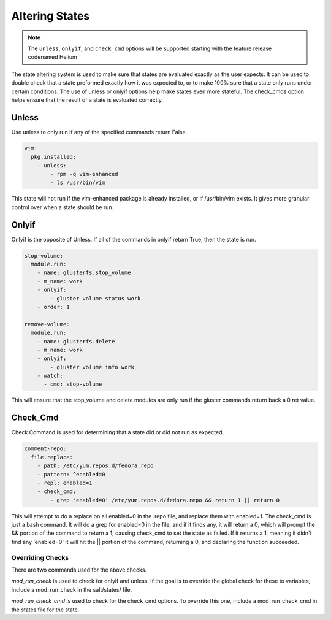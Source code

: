 ===============
Altering States
===============

.. note::

    The ``unless``, ``onlyif``, and ``check_cmd`` options will be supported
    starting with the feature release codenamed Helium

The state altering system is used to make sure that states are evaluated exactly
as the user expects.  It can be used to double check that a state preformed
exactly how it was expected to, or to make 100% sure that a state only runs
under certain conditions.  The use of unless or onlyif options help make states
even more stateful.  The check_cmds option helps ensure that the result of a
state is evaluated correctly.

Unless
------

Use unless to only run if any of the specified commands return False.

.. code-block:: yaml

    vim:
      pkg.installed:
        - unless:
            - rpm -q vim-enhanced
            - ls /usr/bin/vim

This state will not run if the vim-enhanced package is already installed, or if
/usr/bin/vim exists.  It gives more granular control over when a state should be
run.

Onlyif
------

Onlyif is the opposite of Unless.  If all of the commands in onlyif return True,
then the state is run.

.. code-block:: yaml

    stop-volume:
      module.run:
        - name: glusterfs.stop_volume
        - m_name: work
        - onlyif:
            - gluster volume status work
        - order: 1

    remove-volume:
      module.run:
        - name: glusterfs.delete
        - m_name: work
        - onlyif:
            - gluster volume info work
        - watch:
          - cmd: stop-volume

This will ensure that the stop_volume and delete modules are only run if the
gluster commands return back a 0 ret value.

Check_Cmd
---------

Check Command is used for determining that a state did or did not run as
expected.

.. code-block:: yaml

    comment-repo:
      file.replace:
        - path: /etc/yum.repos.d/fedora.repo
        - pattern: ^enabled=0
        - repl: enabled=1
        - check_cmd:
            - grep 'enabled=0' /etc/yum.repos.d/fedora.repo && return 1 || return 0

This will attempt to do a replace on all enabled=0 in the .repo file, and
replace them with enabled=1.  The check_cmd is just a bash command.  It will do
a grep for enabled=0 in the file, and if it finds any, it will return a 0, which
will prompt the && portion of the command to return a 1, causing check_cmd to
set the state as failed.  If it returns a 1, meaning it didn't find any
'enabled=0' it will hit the || portion of the command, returning a 0, and
declaring the function succeeded.

Overriding Checks
=================

There are two commands used for the above checks.

`mod_run_check` is used to check for onlyif and unless.  If the goal is to
override the global check for these to variables, include a mod_run_check in the
salt/states/ file.

`mod_run_check_cmd` is used to check for the check_cmd options.  To override
this one, include a mod_run_check_cmd in the states file for the state.
